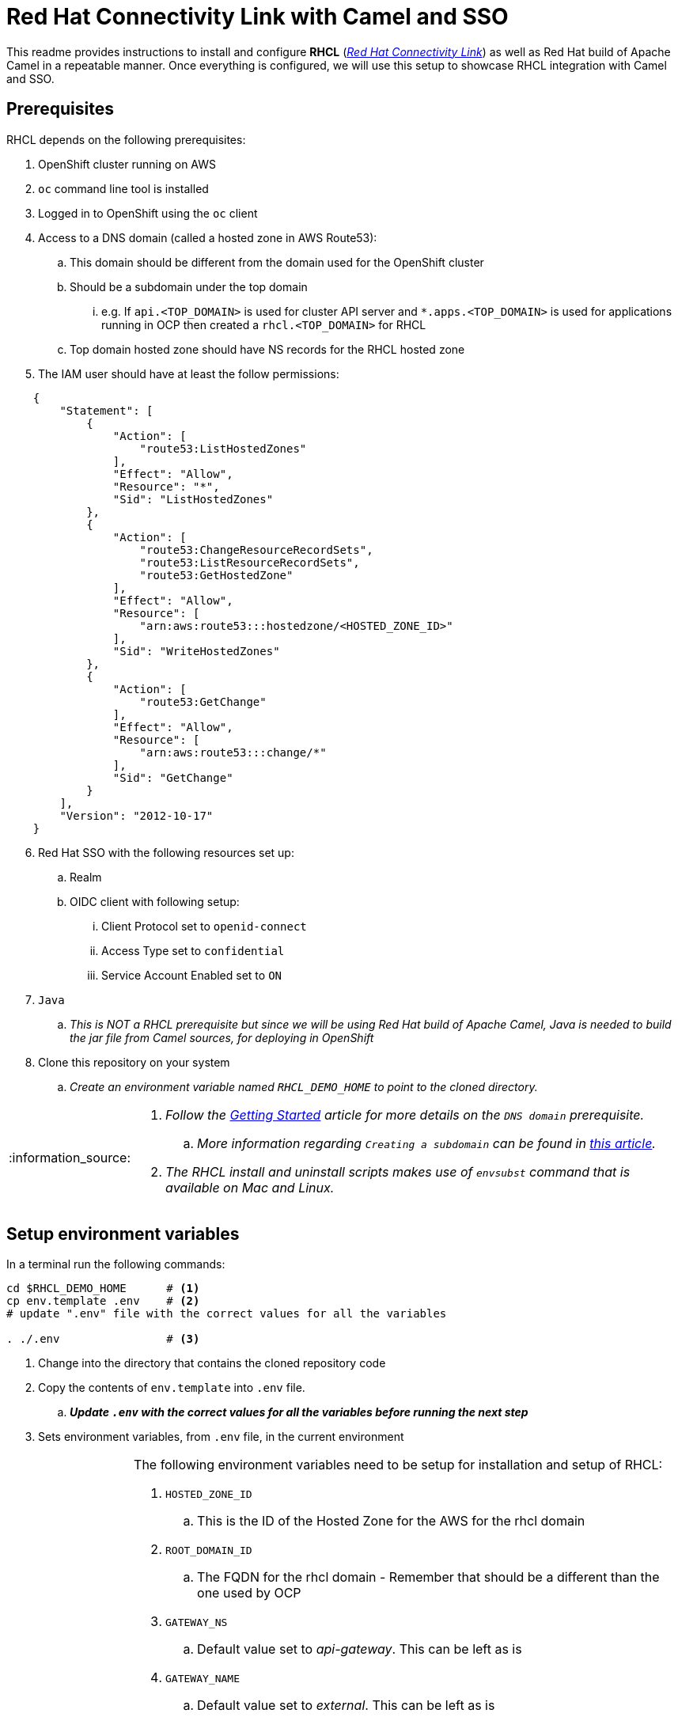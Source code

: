 = Red Hat Connectivity Link with Camel and SSO

:icons: font
:note-caption: :information_source:
:warning-caption: :warning:
:important-caption: :heavy_exclamation_mark:
:toc: left
:toclevels: 5

:url-rhcl-overview: https://developers.redhat.com/products/red-hat-connectivity-link/overview
:url-rhcl-getting-started: https://developers.redhat.com/articles/2024/06/12/getting-started-red-hat-connectivity-link-openshift
:url-rhcl-getting-started-pre-req: https://developers.redhat.com/articles/2024/06/12/getting-started-red-hat-connectivity-link-openshift#prerequisites
:url-create-subdomain: https://repost.aws/knowledge-center/create-subdomain-route-53
:url-rhcl-install-on-openshift: https://docs.kuadrant.io/0.8.0/kuadrant-operator/doc/install/install-openshift/
:url-rhcl-secure-n-connect: https://docs.kuadrant.io/0.8.0/kuadrant-operator/doc/user-guides/secure-protect-connect-single-multi-cluster/
:url-rhdh-lifecycle: https://access.redhat.com/support/policy/updates/developerhub


This readme provides instructions to install and configure *RHCL* ({url-rhcl-overview}[_Red Hat Connectivity Link_]) as
well as Red Hat build of Apache Camel in a repeatable manner. Once everything is configured, we will use this setup to
showcase RHCL integration with Camel and SSO.

== Prerequisites
RHCL depends on the following prerequisites:

. OpenShift cluster running on AWS
. `oc` command line tool is installed
. Logged in to OpenShift using the `oc` client
. Access to a DNS domain (called a hosted zone in AWS Route53):
.. This domain should be different from the domain used for the OpenShift cluster
.. Should be a subdomain under the top domain
... e.g. If `api.<TOP_DOMAIN>` is used for cluster API server and `*.apps.<TOP_DOMAIN>` is used for applications running in OCP then created
    a `rhcl.<TOP_DOMAIN>` for RHCL
.. Top domain hosted zone should have NS records for the RHCL hosted zone
. The IAM user should have at least the follow permissions:
[source,json]
----
    {
        "Statement": [
            {
                "Action": [
                    "route53:ListHostedZones"
                ],
                "Effect": "Allow",
                "Resource": "*",
                "Sid": "ListHostedZones"
            },
            {
                "Action": [
                    "route53:ChangeResourceRecordSets",
                    "route53:ListResourceRecordSets",
                    "route53:GetHostedZone"
                ],
                "Effect": "Allow",
                "Resource": [
                    "arn:aws:route53:::hostedzone/<HOSTED_ZONE_ID>"
                ],
                "Sid": "WriteHostedZones"
            },
            {
                "Action": [
                    "route53:GetChange"
                ],
                "Effect": "Allow",
                "Resource": [
                    "arn:aws:route53:::change/*"
                ],
                "Sid": "GetChange"
            }
        ],
        "Version": "2012-10-17"
    }
----
[start=6]
. Red Hat SSO with the following resources set up:
.. Realm
.. OIDC client with following setup:
... Client Protocol set to `openid-connect`
... Access Type set to `confidential`
... Service Account Enabled set to `ON`
. `Java`
.. _This is NOT a RHCL prerequisite but since we will be using Red Hat build of Apache Camel,
Java is needed to build the jar file from Camel sources, for deploying in OpenShift_
. Clone this repository on your system
.. _Create an environment variable named `RHCL_DEMO_HOME` to point to the cloned directory._

[NOTE]
====
. _Follow the {url-rhcl-getting-started-pre-req}[Getting Started] article for more details on the `DNS domain` prerequisite._
.. _More information regarding `Creating a subdomain` can be found in {url-create-subdomain}[this article]._
. _The RHCL install and uninstall scripts makes use of `envsubst` command that is available on Mac and Linux._
====



== Setup environment variables

In a terminal run the following commands:

[source,bash,options="nowrap"]
----
cd $RHCL_DEMO_HOME      # <.>
cp env.template .env    # <.>
# update ".env" file with the correct values for all the variables

. ./.env                # <.>
----
<.> Change into the directory that contains the cloned repository code
<.> Copy the contents of `env.template` into `.env` file.
.. *_Update `.env` with the correct values for all the variables before running the next step_*
<.> Sets environment variables, from `.env` file, in the current environment


[NOTE]
====
The following environment variables need to be setup for installation and setup of RHCL:

. `HOSTED_ZONE_ID`
.. This is the ID of the Hosted Zone for the AWS for the rhcl domain
. `ROOT_DOMAIN_ID`
.. The FQDN for the rhcl domain - Remember that should be a different than the one used by OCP
. `GATEWAY_NS`
.. Default value set to _api-gateway_. This can be left as is
. `GATEWAY_NAME`
.. Default value set to _external_. This can be left as is
. `AWS_ACCESS_KEY_ID`
.. Base64 encoded AWS access key id value
. `AWS_SECRET_ACCESS_KEY`
.. Base64 encoded AWS secret access key value
. `AWS_REGION`
.. Default value set to _us-east-2_. Change it based on your environment
. `CLUSTER_ISSUER_NAME`
.. Default value set to _lets-encrypt_. This can be left as is
. `EMAIL`
.. Set to your email address
. `CAMEL_NS`
.. Default value set to _camel-test_. This can be left as is
. `CAMEL_ROUTE_NAME`
.. Default value set to _camel-route_. This can be left as is
. `OPENID_HOST`
.. Keycloak Host - used as part of SSO to retrieve JWT as well as for verification of the JWT by RHCL
. `OPENID_REALM`
.. Keycloak Realm name - used as part of SSO retrieve JWT as well as for verification of the JWT by RHCL
. `OPENID_ISSUER_URL`
.. Keycloak Issuer URL
... Depending on the Keycloak version the Issuer URL may or not contain `auth` in it.
    Modify OPENID_ISSUER_URL variable accordingly
.... If the Issuer URL contains `auth` in it then the URL will be something like:
`${OPENID_HOST}/**auth**/realms/${OPENID_REALM}`
.... If the Token URL does NOT contain `auth` in it then the URL will be something like:
`${OPENID_HOST}/realms/${OPENID_REALM}`
. `OPENID_TOKEN_URL`
.. Keycloak Token endpoint URL. This can be left as is
. `OPENID_CLIENT`
.. Client name in Keycloak realm - used as part of SSO retrieve JWT as well as for verification of the JWT by RHCL
. `OPENID_CLIENT_SECRET`
.. Client secret - used as part of SSO retrieve JWT as well as for verification of the JWT by RHCL
. `KUBECONFIG`
.. Path to the kubeconfig file. _This is optional and can be left as is_
. `JAVA_HOME`
.. Path to the Java home directory. _This is optional and can be left as is_
====



== Install and configure

This section provides information on installation and configuration of the following components:

. Installation of Red Hat build of Apache Camel
. Deployment of a REST application using Camel
. Installation of Red Hat Connectivity Link
. Configuration of Red Hat Connectivity Link

Run the following commands in a terminal:

[source,bash,options="nowrap"]
----
cd $RHCL_DEMO_HOME
./install.sh            # <.>
----
<.> This script will perform the following actions:
.. Installs a REST application using Red Hat build of Apache Camel in OpenShift cluster
.. Installs Red Hat Connectivity Link
.. Secures the APIs and configures exposed by Red Hat Connectivity Link to route messages to Camel

[IMPORTANT]
*_Even though the script will finish in a few seconds, the application deployment will take around 10 minutes before
it is ready to process any messages_*



== Test RHCL integration with Camel and SSO

=== GET operation for status
To test the RHCL integration with Camel run the following command in a terminal:

[source,bash,options="nowrap"]
----
$RHCL_DEMO_HOME/secure_connect/test-camel-route.sh GET status
----
This script invokes a GET call to verify the connectivity status


=== GET operation for data
To test the RHCL integration with Camel run the following command in a terminal:

[source,bash,options="nowrap"]
----
$RHCL_DEMO_HOME/secure_connect/test-camel-route.sh GET data
----
This script invokes a GET call to retrieve all the Persons available in the application

[NOTE]
_To format the JSON response, pipe the result to `jq` in the above command_


=== POST operation for inserting a new Person
To insert a new record in the application run the following command in a terminal:

[source,bash,options="nowrap"]
----
$RHCL_DEMO_HOME/secure_connect/test-camel-route.sh POST <person_id> <person_name>
----
This script invokes a POST call using the provided `person_id` and `person_name` values, to add a new person record
in the Camel application by sending the JSON body to the route exposed via RHCL

[NOTE]
_When invoking the `POST` call, this script will also retrieve the JWT from OIDC provider as the JWT is used
for authentication purpose._

=== PUT operation for updating an existing Person
To update an existing record in the application run the following command in a terminal:

[source,bash,options="nowrap"]
----
$RHCL_DEMO_HOME/secure_connect/test-camel-route.sh PUT <person_id> <person_name>
----
This script invokes a PUT call that uses the provided `person_name` to update the name of the person associated
with the provided `person_id`, in the Camel application, by sending the JSON body to the route exposed via RHCL

[NOTE]
_When invoking the `PUT` call, this script will also retrieve the JWT from OIDC provider as the JWT is used
for authentication purpose._


=== Retrieve the records with GET call

Once the previous test is successful, execute the following command to retrieve all the persons from the application:

[source,bash,options="nowrap"]
----
curl -k "https://$(oc get httproute ${CAMEL_ROUTE_NAME} -n ${CAMEL_NS} -o=jsonpath='{.spec.hostnames[0]}')/api/person"
----



== Uninstall

To uninstall Red Hat Connectivity Link and Camel, run the following commands in a terminal:

[source,bash,options="nowrap"]
----
cd $RHCL_DEMO_HOME
./uninstall.sh                  # <.>
----
<.> This script performs following operations in the OpenShift cluster:
. Uninstalls RHCL config
. Uninstalls Red Hat Connectivity Link
. Uninstalls Camel


== Versions

The following versions of various components are used for this demo:

* OpenShift: `4.15.4`
* Kuadrant operator: `v0.8.0`
* Sail operator: `3.0.0-dp1`
* Gateway API: `v1.1.0`
* Quarkus: `3.8.5.SP1-redhat-00001`
** _Quarkus is used for Red Hat build of Apache Camel_


== References

* {url-rhcl-overview}[RHCL - Overview] +
* {url-rhcl-getting-started}[RHCL - Getting Started] +
* {url-rhcl-install-on-openshift}[RHCL - Installation] +
* {url-rhcl-secure-n-connect}[RHCL - Secure and connect APIs] +
